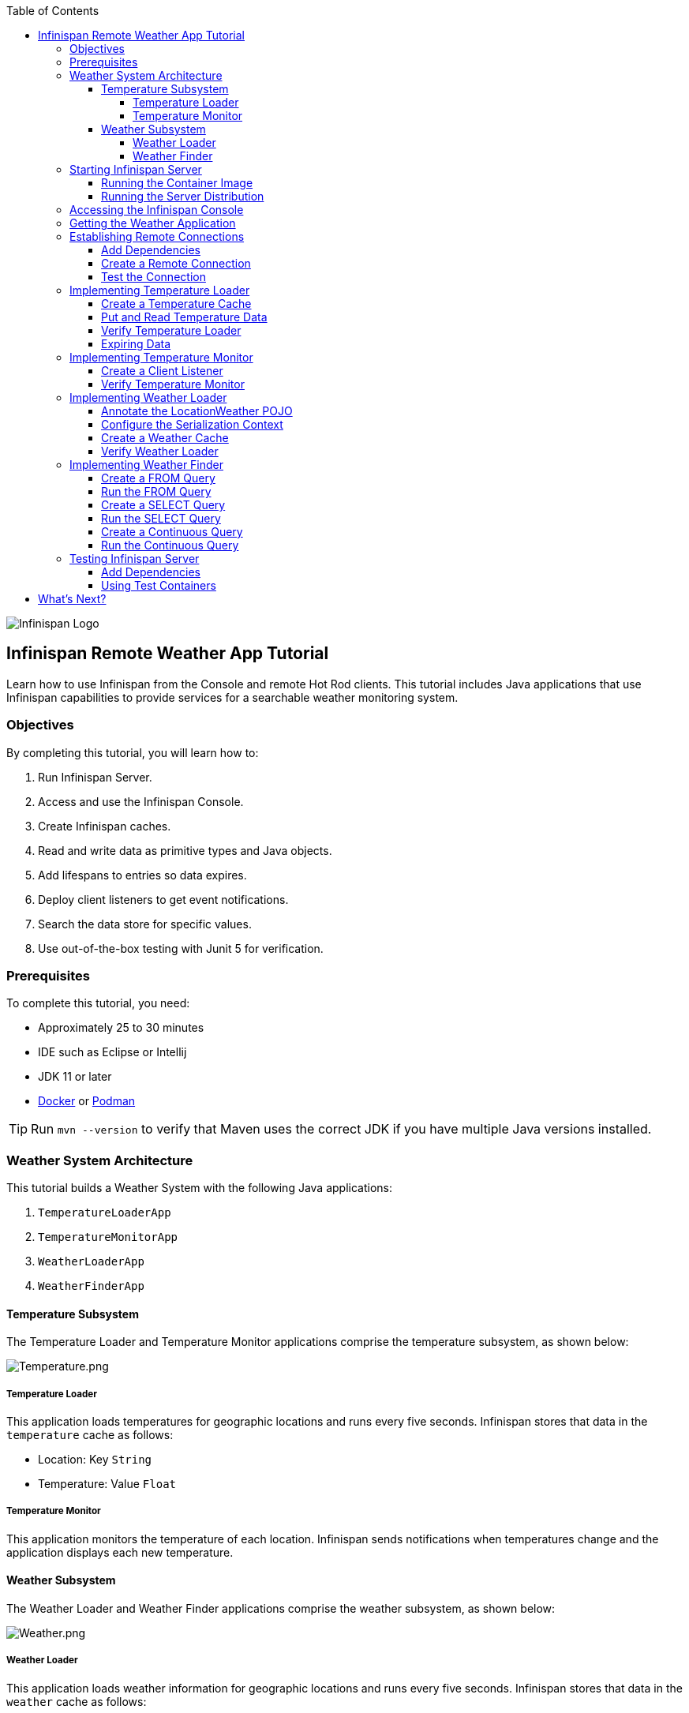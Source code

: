 :toc: left
:toclevels: 4
:source-highlighter: highlightjs
:icons: font
:imagesdir: ./images

image::infinispan_logo.svg[Infinispan Logo]

== Infinispan Remote Weather App Tutorial

Learn how to use Infinispan from the Console and remote Hot Rod clients. This
tutorial includes Java applications that use Infinispan capabilities to provide
services for a searchable weather monitoring system.

=== Objectives

By completing this tutorial, you will learn how to:

. Run Infinispan Server.
. Access and use the Infinispan Console.
. Create Infinispan caches.
. Read and write data as primitive types and Java objects.
. Add lifespans to entries so data expires.
. Deploy client listeners to get event notifications.
. Search the data store for specific values.
. Use out-of-the-box testing with Junit 5 for verification.

=== Prerequisites

To complete this tutorial, you need:

- Approximately 25 to 30 minutes
- IDE such as Eclipse or Intellij
- JDK 11 or later
- https://www.docker.com/[Docker] or https://podman.io/[Podman]

[TIP]
====
Run `mvn --version` to verify that Maven uses the correct JDK if you have
multiple Java versions installed.
====

=== Weather System Architecture

This tutorial builds a Weather System with the following Java applications:

. `TemperatureLoaderApp`
. `TemperatureMonitorApp`
. `WeatherLoaderApp`
. `WeatherFinderApp`

==== Temperature Subsystem

The Temperature Loader and Temperature Monitor applications comprise the temperature subsystem, as shown below:

image::Temperature.png[Temperature.png]

===== Temperature Loader

This application loads temperatures for geographic locations and runs every five seconds. Infinispan stores that data in the `temperature` cache as follows:

- Location: Key `String`
- Temperature: Value `Float`

===== Temperature Monitor

This application monitors the temperature of each location. Infinispan sends notifications when temperatures change and the application displays each new temperature.

==== Weather Subsystem

The Weather Loader and Weather Finder applications comprise the weather  subsystem, as shown below:

image::Weather.png[Weather.png]

===== Weather Loader

This application loads weather information for geographic locations and runs every five seconds. Infinispan stores that data in the `weather` cache as follows:

- Location: Key `String`
- Weather: Value `LocationWeather` (temperature, condition, city, country)

===== Weather Finder

This application uses Infinispan Search capabilities to perform text search and continuous queries.

//Step 1
=== Starting Infinispan Server

Before you start coding fun stuff, you need to start Infinispan Server. For
this tutorial, you need a locally running server instance.

You can do one of the following:

* Pull the container image and run with https://www.docker.com/[Docker] or https://podman.io/[Podman].
* Download the server distribution and extract it to your filesystem.

.Credentials
By default, Infinispan Server requires user authentication. This tutorial uses
`admin` and `password` credentials but you can use any username and password.

==== Running the Container Image

The easiest way to run Infinispan Server locally is to pull the container image.

* Podman
+
`podman run --net=host -p 11222:11222 -e USER="admin" -e PASS="secret" quay.io/infinispan/server:13.0`

* Docker
+
`docker run -it -p 11222:11222 -e USER="admin" -e PASS="password" infinispan/server:13.0`

==== Running the Server Distribution

Infinispan Server comes as a bare metal distribution that you can run locally.

. Download the server distribution from https://infinispan.org/download/#stable[Infinispan Downloads] and extract it.
. Open a terminal window in the resulting directory. This is `$ISPN_HOME`.
. Add credentials.
+
[source,bash,options="nowrap"]
----
$ ./bin/cli.sh user create admin -p password
----
+
. Run Infinispan Server.
+
[source,bash,options="nowrap"]
----
$ ./bin/server.sh
----

//Step 2
=== Accessing the Infinispan Console

Open http://localhost:11222/[http://localhost:11222/] in any browser.

You'll see the *Welcome to Infinispan Server* page.

image::welcomeConsole.png[Welcome to the console]

To start using the Infinispan Console, do the following:

. Select *Go to the console*.
. Enter your credentials (`admin`/`secret`).

//Step 3
=== Getting the Weather Application

You can create the Weather Application yourself going step by step or you can skip ahead and use the complete solution.

* Bootstrap the project.
+
You'll find the code for each application and placeholder comments for each step in this tutorial on the `master` branch.
+
`git clone -b main https://github.com/infinispan/infinispan-server-tutorial.git`

* Use the complete solution.
+
If you just want to see the Weather System in action, use the completed example on the `solution` branch.
+
`git clone -b solution https://github.com/infinispan/infinispan-server-tutorial.git`

//Step 4
=== Establishing Remote Connections

Connect to your locally running Infinispan Server from a Hot Rod Java client.

==== Add Dependencies

Open the `pom.xml` file for this project and confirm that the following dependencies are available:

* `infinispan-client-hotrod` adds the https://infinispan.org/docs/stable/titles/hotrod_java/hotrod_java.html[Java Hot Rod Client].
* `infinispan-query-dsl` adds the Infinispan Search API.
* `infinispan-remote-query-client` adds a remote search client.

.pom.xml
[source,xml]
----
<dependency>
    <groupId>org.infinispan</groupId>
    <artifactId>infinispan-client-hotrod</artifactId>
</dependency>
<dependency>
    <groupId>org.infinispan</groupId>
    <artifactId>infinispan-query-dsl</artifactId>
</dependency>
<dependency>
    <groupId>org.infinispan</groupId>
    <artifactId>infinispan-remote-query-client</artifactId>
</dependency>
----

==== Create a Remote Connection

Update the `connect()` method in the `DataSourceConnector` class as follows:

.org.infinispan.tutorial.db.DataSourceConnector
[source,java]
----
ConfigurationBuilder builder = new ConfigurationBuilder(); //<1>

builder.uri("hotrod://admin:password@localhost:11222"); //<2>

builder.clientIntelligence(ClientIntelligence.BASIC); //<3>

remoteCacheManager = new RemoteCacheManager(builder.build()); //<4>
----
<1> Creates a `ConfigurationBuilder`
<2> HotRod URI connection (server, port and credentials)
<3> Uses `BASIC` Hot Rod client intelligence. This is required to use Docker with a Mac.
<4> Creates a `RemoteCacheManager` with the configuration.

==== Test the Connection

Run `HealthChecker` to make sure your connection is successful.

You should see the following messages:

[source,bash]
----

---- Connect to Infinispan ----
INFO: ISPN004021: Infinispan version: Infinispan ...
---- Connection count: 1 ----
---- Shutdown the client ----

----

//Step 5
=== Implementing Temperature Loader

In this section of the tutorial, you implement the Temperature Loader application and learn how to:

- Create caches from the Console.
- Read data from the cache.
- Write data to the cache.
- Expire entries in the cache.

==== Create a Temperature Cache

Update the `connect()` method in the `DataSourceConnector` class by adding a `remoteCache("temperature")` as follows:

.org.infinispan.tutorial.db.DataSourceConnector
[source,java]
----
builder.remoteCache("temperature").configurationURI(temperatureCacheConfig); <1>
----
<1> Adds a cache named `temperature` that uses the content of the 'temperatureCacheConfig.xml' file.
+
This configuration uses Protobuf encoding for keys and values so that you can operate on data from different clients.

[TIP]
====
View the configuration in JSON for the cache from the Console once it's created.
====

==== Put and Read Temperature Data

Implement the `getForLocation()` method in the `TemperatureLoader` service as follows:

.org.infinispan.tutorial.services.temperature.TemperatureLoader
[source,java]
----
   @Override
   public Float getForLocation(String location) {
      Float temperature = cache.get(location); //<1>
      if (temperature == null) {
         temperature = fetchTemperature(); //<2>
         cache.put(location, temperature); //<3>
      }
      return temperature;
   }

----
<1> Get the value for the `location` key.
<2> Fetches the value if it does not exist in the cache.
+
The private `fetchTemperature()` method emulates an external service call that takes 200ms to retrieve the temperature for a geographic location.
+
<3> Adds the value to the `temperature` cache.

==== Verify Temperature Loader

Run `TemperatureLoaderApp` to check that it adds temperature data.

The first time the application runs, it takes about two seconds to load data. Subsequent calls retrieve the temperature from the cache, which increases performance.

You should see messages such as the following:

.org.infinispan.tutorial.client.temperature.TemperatureLoaderApp
[source,java]
----

---- Connect to Infinispan ----
<timestamp> org.infinispan.client.hotrod.RemoteCacheManager actualStart
INFO: ISPN004021: Infinispan version: Infinispan 'Corona Extra' 11.0.1.Final
---- Get or create the 'temperature' cache ----
---- Press any key to quit ----
---- Loading information ----
Rome, Italy - 22.000622
Como, Italy - 21.044369
...

---- Loaded in 1762ms ----
---- Loading information ----
Rome, Italy - 22.000622
Como, Italy - 21.044369
...
---- Loaded in 44ms ----
q
---- Shutdown the client ----

----

==== Expiring Data

At this point, data in the cache remains the same, even if temperatures at the locations change. You can use expiration to remove data after a period of time so that the Temperature Loader fetches new data for the `temperature` cache.

Update the `put()` method in the `TemperatureLoader` class so data expires after 20 seconds as follows:

.org.infinispan.tutorial.services.temperature.TemperatureLoader
[source,java]
----
   cache.put(location, temperature, 20, TimeUnit.SECONDS);
----

Run the `TemperatureLoaderApp` class again. After 20 seconds you should notice that temperature loading performance decreases because the service needs to fetch data again.

//Step 6
=== Implementing Temperature Monitor

In this section of the tutorial, you implement the Temperature Monitor application and learn how to use https://infinispan.org/docs/stable/titles/hotrod_java/hotrod_java.html#creating_event_listeners[Infinispan Client Listeners].

These client listeners enable the Temperator Monitor application to display notifications about temperature changes that happen for each location.

==== Create a Client Listener

At present, client listeners do not include values of keys in receiving events. For this reason, you use the Async API to get the value and display the temperature that corresponds to the key.

Update the `TemperatureMonitor` service as follows:

.org.infinispan.tutorial.services.TemperatureMonitor
[source,java]
----
    @ClientListener //<1>
    public class TemperatureChangesListener {
      private String location;

      TemperatureChangesListener(String location) {
         this.location = location;
      }

      @ClientCacheEntryCreated //<2>
      public void created(ClientCacheEntryCreatedEvent event) {
         if(event.getKey().equals(location)) {
            cache.getAsync(location) //<3>
                  .whenComplete((temperature, ex) ->
                  System.out.printf(">> Location %s Temperature %s", location, temperature));
         }
      }
    }

   ...

    public void monitorLocation(String location) {
        System.out.println("---- Start monitoring temperature changes for " + location + " ----\n");
        TemperatureChangesListener temperatureChangesListener = new TemperatureChangesListener(location);
        cache.addClientListener(temperatureChangesListener); //<4>
    }
----
<1> Annotates `TemperatureChangesListener` with `@ClientListener` to make it an Infinispan Client Listener.
<2> Uses the `@ClientCacheEntryCreated` annotation to get notifications every time data is added to the `temperature` cache.
<3> Filters locations by key and gets values using the async call and then prints the new values.
<4> Adds the client listener to the cache.

[TIP]
====
The preceding example filters events in the listener. However, these events can also be filtered server-side with an https://infinispan.org/docs/stable/titles/hotrod_java/hotrod_java.html#filtering_events[event filter]. However, you must create the filter and deploy it to Infinispan Server, which is beyond the scope of this tutorial.
====

[IMPORTANT]
====
Always remove client listeners from caches when you no longer need them.
====

==== Verify Temperature Monitor

Make sure that `TemperatureLoaderApp` is running and then run `TemperatureMonitorApp`.

You should see a message that displays the current temperature of a location and then get notifications for new temperatures every 20 seconds.

.org.infinispan.tutorial.client.temperature.TemperatureMonitorApp
[source,bash]
----

---- Connect to Infinispan ----
<timestamp> org.infinispan.client.hotrod.RemoteCacheManager actualStart
INFO: ISPN004021: Infinispan version: Infinispan 'Corona Extra' 11.0.1.Final
---- Get or create the 'temperature' cache ----
Temperature 14.185611 for Bilbao, Spain
---- Start monitoring temperature changes for Bilbao, Spain ----
---- Press any key to quit ----
>> Location Bilbao, Spain Temperature 7.374308
>> Location Bilbao, Spain Temperature 24.784744
----

[TIP]
====
Change the expiration values to get more notifications. Use `@ClientCacheEntryExpired` to get notifications when data expires.
====

//Step 7
=== Implementing Weather Loader

In this section of the tutorial, you implement the Weather Loader application and learn how to:

- Add complex key/value entries to a cache.
- Serialize Java objects so they can be transmitted to Infinispan Server.
- Use https://developers.google.com/protocol-buffers[Protobuf] encoding for searchable data so you perform remote queries from Hot Rod Java clients as well as REST clients and other Hot Rod clients such as C# and Node.js.

==== Annotate the LocationWeather POJO

Infinispan uses https://github.com/infinispan/protostream[Protostream] to serialize data to byte.

Add the `@ProtoField` annotation to `LocationWeather` as follows:

.org.infinispan.tutorial.data.LocationWeather
[source,java]
----
    public class LocationWeather {

       @ProtoField(number = 1, defaultValue = "0.0")
       float temperature;

       @ProtoField(number = 2)
       String condition;

       @ProtoField(number = 3)
       String city;

       @ProtoField(number = 4)
       String country;
...

----

==== Configure the Serialization Context

To marshall the annotated `LocationWeather` class, Infinispan requires a Protobuf schema. You can either provide a Protobuf descriptor file or create a descriptor file from the annotations you added to the POJO.

In `LocationWeatherMarshallingContext`, you add the schema to the Protobuf cache in Infinispan and then build a Protobuf using the `@AutoProtoSchemaBuilder` method.

.org.infinispan.tutorial.db.LocationWeatherMarshallingContext
[source,java]
----
@AutoProtoSchemaBuilder(
includeClasses = {
LocationWeather.class
},
schemaFileName = "weather.proto",
schemaFilePath = "proto/",
schemaPackageName = "org.infinispan.tutorial.data")
public interface LocationWeatherSchema extends GeneratedSchema {
}
----

[IMPORTANT]
====
Run `mvn clean package` from the command line or build the project in your IDE to generate the `LocationWeatherSchemaImpl` class.
====

.org.infinispan.tutorial.db.LocationWeatherMarshallingContext
[source,java]
----
       // Retrieve metadata cache
      RemoteCache<String, String> metadataCache =
            cacheManager.getCache(ProtobufMetadataManagerConstants.PROTOBUF_METADATA_CACHE_NAME); // <1>

      GeneratedSchema schema = new LocationWeatherSchemaImpl(); // <2>

      // Define the new schema on the server too
      metadataCache.put(schema.getProtoFileName(), schema.getProtoFile()); //<3>
----
<1> Retrieves the metadata cache that stores all Protobuf schemas.
<2> Use the class generated from the `LocationWeatherSchema` interface to retrieve the schema.
<3> Adds the schema to the cache.


==== Create a Weather Cache

In this step, you create a `weather` cache that can store `LocationWeather` objects. First you must initialize the marshalling context in the application and then create the cache, as follows:

As before, configure the `weather` cache.

.org.infinispan.tutorial.db.DataSourceConnector
[source,java]
----
builder.remoteCache("weather").configurationURI(weatherCacheConfig); <1>
----
<1> Adds a cache named `weather` that uses the content of the 'weatherCacheConfig.xml' file.

Unlike the `temperature` cache, the `weather` cache stores complex Java objects and you will query 
the values. For this reason the serialization context needs to be registered on the client
and on Infinispan Server.

.org.infinispan.tutorial.db.DataSourceConnector
[source,java]
----
=     public RemoteCache<String, LocationWeather> getWeatherCache() {
        System.out.println("--- Get or Create a queryable weather cache ---");
        Objects.requireNonNull(remoteCacheManager);

        LocationWeatherMarshallingContext.initSerializationContext(remoteCacheManager); // <1>

        return remoteCacheManager.getCache("weather"); // <2>
    }
----
<1> Initializes the serialization context.
<2> Gets the `weather` cache.

==== Verify Weather Loader

The code that loads data into the `weather` cache is located in the `org.infinispan.tutorial.services.weather.FullWeatherLoader`. Because this service is similar to the code you implemented for the `TemperatureLoader` service, you don't need to do anything else.

Run `WeatherLoaderApp` to check that it loads weather data.

You should see messages that indicate the `weather` cache is created and weather information is added for different locations:

.org.infinispan.tutorial.client.weather.WeatherLoaderApp
[source,bash]
----

---- Connect to Infinispan ----
<timestamp> org.infinispan.client.hotrod.RemoteCacheManager actualStart
INFO: ISPN004021: Infinispan version: Infinispan 'Corona Extra' 11.0.1.Final
LocationWeatherMarshallingContext - initialize the serialization context for LocationWeather class
---- Get or create the 'weather' cache ----
---- Press any key to quit ----

---- Loading information ----
Rome, Italy - LocationWeather{temperature=17.252243, condition='SUNNY', city='Rome', country='Italy'}
Como, Italy - LocationWeather{temperature=24.495003, condition='WINDLESS', city='Como', country='Italy'}
Basel, Switzerland - LocationWeather{temperature=19.795946, condition='WINDLESS', city='Basel', country='Switzerland'}
Bern, Switzerland - LocationWeather{temperature=20.455978, condition='WINDLESS', city='Bern', country='Switzerland'}
...
---- Loaded in 3386ms ----

---- Loading information ----
Rome, Italy - LocationWeather{temperature=17.252243, condition='CLOUDY', city='Rome', country='Italy'}
Como, Italy - LocationWeather{temperature=24.495003, condition='PARTIALLY_COVERED', city='Como', country='Italy'}
...
---- Loaded in 70ms ----

----

//Step 8
=== Implementing Weather Finder

In this section of the tutorial, you learn how to:

* Create and run FROM queries.
* Create and run SELECT queries.
* Perform continuous queries.

==== Create a FROM Query

Create a FROM query on values in the `weather` cache as follows:

.org.infinispan.tutorial.services.weather.WeatherSearch
[source,java]
----
   public List<LocationWeather> findByCountry(String country) {
      QueryFactory queryFactory = Search.getQueryFactory(weather); //<1>

      Query<LocationWeather> query = queryFactory.create("FROM org.infinispan.tutorial.data.LocationWeather WHERE country = :country"); //<2>

      query.setParameter("country", country); //<3>

      return query.execute().list(); // <4>
   }
----
<1> Gets the `QueryFactory` from the cache.
<2> Creates a FROM query using the Ickle query language. This query finds each `LocationWeather` in a country.
<3> Sets the `country` parameter.
<4> Executes the query and returns the list.

==== Run the FROM Query

Make sure `WeatherLoaderApp` is running and then run `WeatherFinderApp`.

You should see output such as the following:

.org.infinispan.tutorial.client.weather.WeatherFinderApp
[source,bash]
----
---- Get or create the 'weather' cache ----
Spain: [LocationWeather{temperature=6.2846804, condition='CLOUDY',city='Bilbao', country='Spain'},
LocationWeather{temperature=18.044653, condition='SUNNY', city='Madrid', country='Spain'}]
----

==== Create a SELECT Query

For some queries, you don't want every field for an object. In this example, you create and run a query that returns only the `city` that matches a given weather condition.

.org.infinispan.tutorial.services.weather.WeatherSearch
[source,java]
----
    public List<String> findByCondition(WeatherCondition condition) {
      Query<Object[]> query = createFindLocationWeatherByConditionQuery(condition);
      return query.execute().list().stream().map(data -> (String) data[0]).collect(Collectors.toList()); //<4>
    }

    private Query<Object[]> createFindLocationWeatherByConditionQuery(WeatherCondition condition) {
      QueryFactory queryFactory = Search.getQueryFactory(weather); //<1>

      Query<Object[]> query = queryFactory.create("SELECT city FROM org.infinispan.tutorial.data.LocationWeather w where w.condition = :condition"); //<2>

      query.setParameter("condition", condition.name()); //<3>

      return query;
   }
----

<1> Gets the `QueryFactory` from the cache.
<2> Creates a SELECT query using the Ickle query language. This query finds every `LocationWeather` with a weather condition and returns only the city.
<3> Sets the `condition` parameter.
<4> Executes the query, returns the list, and filters the `Object[]` to get the `String` results.

==== Run the SELECT Query

Make sure `WeatherLoaderApp` is running and then run `WeatherFinderApp`.

You should see output such as the following:

.org.infinispan.tutorial.client.weather.WeatherFinderApp
[source,bash]
----
SUNNY: [Madrid]
CLOUDY: [Lisbon, Bilbao, Newcastle, Como]
RAINY: [Cluj-Napoca]
PARTIALLY_COVERED: [Toronto, Bern]
HUMID: []
WINDY: []
FOGGY: [Washington, Porto, Rome]
WINDLESS: [London, Raleigh]
DRY: [Ottawa]
WET: [Basel, Bucarest]
----

==== Create a Continuous Query

https://infinispan.org/docs/stable/titles/developing/developing.html#query_continuous[Continuous Queries] allow applications to register listeners that receive the entries matching a query filter. In this way, applications are continuously notified of changes to the queried data set.

.org.infinispan.tutorial.services.weather.WeatherSearch
[source,java]
----
public void findWeatherByConditionContinuously(WeatherCondition condition) {
      Query<Object[]> query = createFindLocationWeatherByConditionQuery(condition); //<1>

      ContinuousQuery<String, LocationWeather> continuousQuery = Search.getContinuousQuery(weather); // <2>

      ContinuousQueryListener<> listener =
            new ContinuousQueryListener<String, Object[]>() { //<3>
               @Override
               public void resultJoining(String key, Object[] data) {
                   System.out.printf("%s is now %s%n", data[0], condition);
               }
            };

      continuousQuery.addContinuousQueryListener(query, listener); //<4>
   }
----

<1> Creates a query that finds all locations with a certain weather condition; for example, 'Sunny'.
<2> Creates a continuous query on the `weather` cache.
<3> Creates a continuous query listener and prints the condition.
<4> Matches the query and the listener in the `ContinuousQuery` object

[IMPORTANT]
====
Always remove continuous queries when you no longer need them.
====

==== Run the Continuous Query

Make sure `WeatherLoaderApp` is running and then run `WeatherFinderApp`.

You should see output such as the following:

.org.infinispan.tutorial.client.weather.WeatherFinderApp
[source,bash]
----
---- Press any key to quit ----
Madrid is now SUNNY
Bilbao is now SUNNY
Toronto is now SUNNY
Newcastle is now SUNNY
Cluj-Napoca is now SUNNY
Porto is now SUNNY
...
----

//Step 9
=== Testing Infinispan Server

https://www.testcontainers.org/test_framework_integration/junit_5/[Test containers] are a great way to run an Infinispan Server and test with a https://junit.org/junit5/[Junit 5] extension.

This section of the tutorial provides an example test that verifies the temperatures loaded in Infinispan Server are correct.

[IMPORTAT]
====
You need https://www.docker.com/[Docker] for this part of the tutorial.
====

==== Add Dependencies

Open the `pom.xml` file for this project and add the `infinispan-server-testdriver-junit5` dependency as follows:


.pom.xml
[source,xml]
----
    <dependency>
        <groupId>org.infinispan</groupId>
        <artifactId>infinispan-server-testdriver-junit5</artifactId>
        <version>${version.infinispan}</version>
        <scope>test</scope>
    </dependency>
----

[NOTE]
====
JUnit 4 rules are also available for out-of-the-box testing with Infinispan Server. Check the `infinispan-server-testdriver-junit4` dependency.
====

==== Using Test Containers

Create a Junit 5 Test and use the `InfinispanServerExtension`.

.org.infinispan.tutorial.services.temperature.TemperatureLoaderTest
[source,java]
----

   @RegisterExtension
   static InfinispanServerExtension infinispanServerExtension = InfinispanServerExtensionBuilder.server(); // <1>

   @Test
   public void loadLocationTemperature() {
      DataSourceConnector dataSourceConnector = new DataSourceConnector(createRemoteCacheManager());
      TemperatureLoader temperatureLoader = new TemperatureLoader(dataSourceConnector);
      Float temperatureLoaderForLocation = temperatureLoader.getForLocation(WeatherLoader.LOCATIONS[0]);
      assertNotNull(temperatureLoaderForLocation);
   }

   // <2>
   private RemoteCacheManager createRemoteCacheManager() {
      RemoteCacheManager remoteCacheManager = infinispanServerExtension.hotrod().createRemoteCacheManager();
      SerializationContext serCtx = MarshallerUtil.getSerializationContext(remoteCacheManager);
      LocationWeatherSchema schema = new LocationWeatherSchemaImpl();
      schema.registerSchema(serCtx);
      schema.registerMarshallers(serCtx);
      return remoteCacheManager;
   }
----

<1> Registers the Junit 5 Infinispan Server Extension.
<2> Adds a serialization context for the tests.

== What's Next?

Congratulations on completing this tutorial!

You should now be well on your way with using the Infinispan Server. Here are some more things to help you keep learning:

.Infinispan Integrations

https://quarkus.io/[Quarkus], https://infinispan.org/infinispan-spring-boot/master/spring_boot_starter.html[Spring Boot], https://vertx.io/[Vert.x] and other frameworks are featured in the https://github.com/infinispan-demos[Infinispan demos].

.Kubernetes Operator

Visit the https://infinispan.org/infinispan-operator/master/operator.html[Infinispan Operator Guide] and learn how to deploy and scale Infinispan on https://kubernetes.io[Kubernetes] or https://www.openshift.com/[OpenShift].

.Remote Clients

Try the https://infinispan.org/docs/stable/titles/rest/rest.html[Infinispan REST API] and check out different https://infinispan.org/hotrod-clients/[Hot Rod clients] to use Infinispan with other programming languages.
